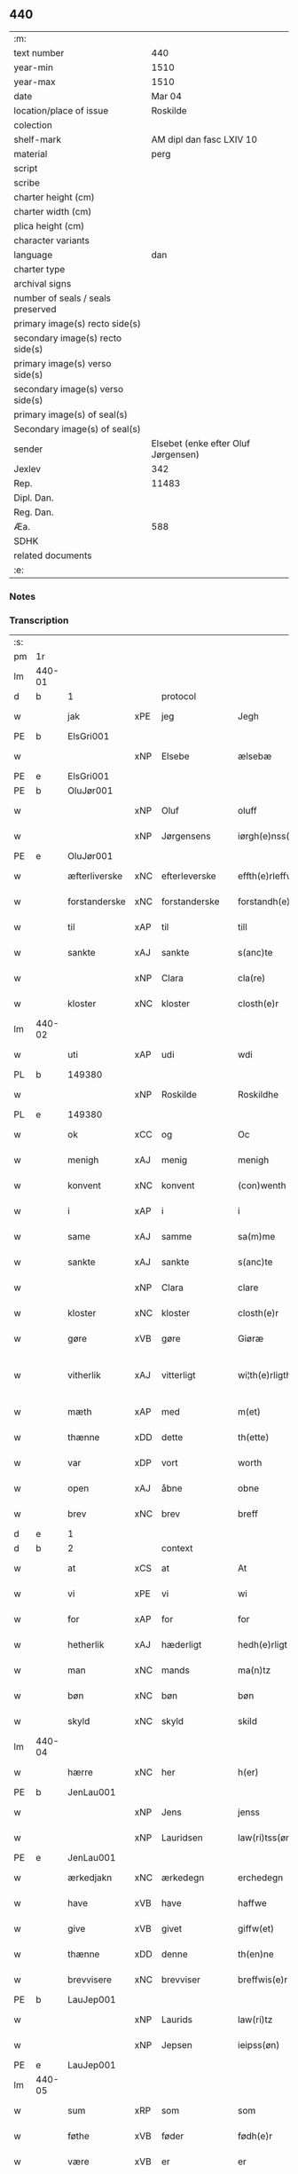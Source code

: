 ** 440

| :m:                               |                                     |
| text number                       |                                 440 |
| year-min                          |                                1510 |
| year-max                          |                                1510 |
| date                              |                              Mar 04 |
| location/place of issue           |                            Roskilde |
| colection                         |                                     |
| shelf-mark                        |            AM dipl dan fasc LXIV 10 |
| material                          |                                perg |
| script                            |                                     |
| scribe                            |                                     |
| charter height (cm)               |                                     |
| charter width (cm)                |                                     |
| plica height (cm)                 |                                     |
| character variants                |                                     |
| language                          |                                 dan |
| charter type                      |                                     |
| archival signs                    |                                     |
| number of seals / seals preserved |                                     |
| primary image(s) recto side(s)    |                                     |
| secondary image(s) recto side(s)  |                                     |
| primary image(s) verso side(s)    |                                     |
| secondary image(s) verso side(s)  |                                     |
| primary image(s) of seal(s)       |                                     |
| Secondary image(s) of seal(s)     |                                     |
| sender                            | Elsebet (enke efter Oluf Jørgensen) |
| Jexlev                            |                                 342 |
| Rep.                              |                               11483 |
| Dipl. Dan.                        |                                     |
| Reg. Dan.                         |                                     |
| Æa.                               |                                 588 |
| SDHK                              |                                     |
| related documents                 |                                     |
| :e:                               |                                     |

*** Notes


*** Transcription
| :s: |        |               |     |               |   |                          |                       |   |   |   |   |     |   |   |   |               |    |    |    |    |
| pm  | 1r     |               |     |               |   |                          |                       |   |   |   |   |     |   |   |   |               |    |    |    |    |
| lm  | 440-01 |               |     |               |   |                          |                       |   |   |   |   |     |   |   |   |               |    |    |    |    |
| d   | b      | 1             |     | protocol      |   |                          |                       |   |   |   |   |     |   |   |   |               |    |    |    |    |
| w   |        | jak           | xPE | jeg           |   | Jegh                     | Jegh                  |   |   |   |   | dan |   |   |   |        440-01 |    |    |    |    |
| PE  | b      | ElsGri001     |     |               |   |                          |                       |   |   |   |   |     |   |   |   |               |    2098|    |    |    |
| w   |        |               | xNP | Elsebe        |   | ælsebæ                   | ælſebæ                |   |   |   |   | dan |   |   |   |        440-01 |2098|    |    |    |
| PE  | e      | ElsGri001     |     |               |   |                          |                       |   |   |   |   |     |   |   |   |               |    2098|    |    |    |
| PE  | b      | OluJør001     |     |               |   |                          |                       |   |   |   |   |     |   |   |   |               |    2099|    |    |    |
| w   |        |               | xNP | Oluf          |   | oluff                    | oluff                 |   |   |   |   | dan |   |   |   |        440-01 |2099|    |    |    |
| w   |        |               | xNP | Jørgensens    |   | iørgh(e)nss(øns)         | ıøꝛghn̅ſ              |   |   |   |   | dan |   |   |   |        440-01 |2099|    |    |    |
| PE  | e      | OluJør001     |     |               |   |                          |                       |   |   |   |   |     |   |   |   |               |    2099|    |    |    |
| w   |        | æfterliverske | xNC | efterleverske |   | effth(e)rleffw(er)skæ    | effthꝛleffwſkæ      |   |   |   |   | dan |   |   |   |        440-01 |    |    |    |    |
| w   |        | forstanderske | xNC | forstanderske |   | forstandh(e)rskæ         | foꝛſtandhꝛſkæ        |   |   |   |   | dan |   |   |   |        440-01 |    |    |    |    |
| w   |        | til           | xAP | til           |   | till                     | tıll                  |   |   |   |   | dan |   |   |   |        440-01 |    |    |    |    |
| w   |        | sankte        | xAJ | sankte        |   | s(anc)te                 | ſt̅e                   |   |   |   |   | dan |   |   |   |        440-01 |    |    |    |    |
| w   |        |               | xNP | Clara         |   | cla(re)                  | cla                  |   |   |   |   | dan |   |   |   |        440-01 |    |    |    |    |
| w   |        | kloster       | xNC | kloster       |   | closth(e)r               | cloſthꝛ              |   |   |   |   | dan |   |   |   |        440-01 |    |    |    |    |
| lm  | 440-02 |               |     |               |   |                          |                       |   |   |   |   |     |   |   |   |               |    |    |    |    |
| w   |        | uti           | xAP | udi           |   | wdi                      | wdi                   |   |   |   |   | dan |   |   |   |        440-02 |    |    |    |    |
| PL  | b      |               149380|     |               |   |                          |                       |   |   |   |   |     |   |   |   |               |    |    |    1961|    |
| w   |        |               | xNP | Roskilde      |   | Roskildhe                | Roſkıldhe             |   |   |   |   | dan |   |   |   |        440-02 |    |    |1961|    |
| PL  | e      |               149380|     |               |   |                          |                       |   |   |   |   |     |   |   |   |               |    |    |    1961|    |
| w   |        | ok            | xCC | og            |   | Oc                       | Oc                    |   |   |   |   | dan |   |   |   |        440-02 |    |    |    |    |
| w   |        | menigh        | xAJ | menig         |   | menigh                   | menigh                |   |   |   |   | dan |   |   |   |        440-02 |    |    |    |    |
| w   |        | konvent       | xNC | konvent       |   | (con)wenth               | ↄwenth                |   |   |   |   | dan |   |   |   |        440-02 |    |    |    |    |
| w   |        | i             | xAP | i             |   | i                        | i                     |   |   |   |   | dan |   |   |   |        440-02 |    |    |    |    |
| w   |        | same          | xAJ | samme         |   | sa(m)me                  | ſa̅me                  |   |   |   |   | dan |   |   |   |        440-02 |    |    |    |    |
| w   |        | sankte        | xAJ | sankte        |   | s(anc)te                 | ſt̅e                   |   |   |   |   | dan |   |   |   |        440-02 |    |    |    |    |
| w   |        |               | xNP | Clara         |   | clare                    | claꝛe                 |   |   |   |   | dan |   |   |   |        440-02 |    |    |    |    |
| w   |        | kloster       | xNC | kloster       |   | closth(e)r               | cloſthꝛ              |   |   |   |   | dan |   |   |   |        440-02 |    |    |    |    |
| w   |        | gøre          | xVB | gøre          |   | Giøræ                    | Gıøꝛæ                 |   |   |   |   | dan |   |   |   |        440-02 |    |    |    |    |
| w   |        | vitherlik     | xAJ | vitterligt    |   | wi¦th(e)rligth           | wi¦thꝛlıgth          |   |   |   |   | dan |   |   |   | 440-02—440-03 |    |    |    |    |
| w   |        | mæth          | xAP | med           |   | m(et)                    | mꝫ                    |   |   |   |   | dan |   |   |   |        440-03 |    |    |    |    |
| w   |        | thænne        | xDD | dette         |   | th(ette)                 | thꝫͤ                   |   |   |   |   | dan |   |   |   |        440-03 |    |    |    |    |
| w   |        | var           | xDP | vort          |   | worth                    | woꝛth                 |   |   |   |   | dan |   |   |   |        440-03 |    |    |    |    |
| w   |        | open          | xAJ | åbne          |   | obne                     | obne                  |   |   |   |   | dan |   |   |   |        440-03 |    |    |    |    |
| w   |        | brev          | xNC | brev          |   | breff                    | bꝛeff                 |   |   |   |   | dan |   |   |   |        440-03 |    |    |    |    |
| d   | e      | 1             |     |               |   |                          |                       |   |   |   |   |     |   |   |   |               |    |    |    |    |
| d   | b      | 2             |     | context       |   |                          |                       |   |   |   |   |     |   |   |   |               |    |    |    |    |
| w   |        | at            | xCS | at            |   | At                       | At                    |   |   |   |   | dan |   |   |   |        440-03 |    |    |    |    |
| w   |        | vi            | xPE | vi            |   | wi                       | wı                    |   |   |   |   | dan |   |   |   |        440-03 |    |    |    |    |
| w   |        | for           | xAP | for           |   | for                      | foꝛ                   |   |   |   |   | dan |   |   |   |        440-03 |    |    |    |    |
| w   |        | hetherlik     | xAJ | hæderligt     |   | hedh(e)rligt             | hedhꝛligt            |   |   |   |   | dan |   |   |   |        440-03 |    |    |    |    |
| w   |        | man           | xNC | mands         |   | ma(n)tz                  | ma̅tz                  |   |   |   |   | dan |   |   |   |        440-03 |    |    |    |    |
| w   |        | bøn           | xNC | bøn           |   | bøn                      | bøn                   |   |   |   |   | dan |   |   |   |        440-03 |    |    |    |    |
| w   |        | skyld         | xNC | skyld         |   | skild                    | ſkild                 |   |   |   |   | dan |   |   |   |        440-03 |    |    |    |    |
| lm  | 440-04 |               |     |               |   |                          |                       |   |   |   |   |     |   |   |   |               |    |    |    |    |
| w   |        | hærre         | xNC | her            |   | h(er)                    | h̅                     |   |   |   |   | dan |   |   |   |        440-04 |    |    |    |    |
| PE  | b      | JenLau001     |     |               |   |                          |                       |   |   |   |   |     |   |   |   |               |    2100|    |    |    |
| w   |        |               | xNP | Jens          |   | jenss                    | ȷenſſ                 |   |   |   |   | dan |   |   |   |        440-04 |2100|    |    |    |
| w   |        |               | xNP | Lauridsen     |   | law(ri)tss(øn)           | lawtſ               |   |   |   |   | dan |   |   |   |        440-04 |2100|    |    |    |
| PE  | e      | JenLau001     |     |               |   |                          |                       |   |   |   |   |     |   |   |   |               |    2100|    |    |    |
| w   |        | ærkedjakn     | xNC | ærkedegn      |   | erchedegn                | eꝛchedegn             |   |   |   |   | dan |   |   |   |        440-04 |    |    |    |    |
| w   |        | have          | xVB | have          |   | haffwe                   | haffwe                |   |   |   |   | dan |   |   |   |        440-04 |    |    |    |    |
| w   |        | give          | xVB | givet         |   | giffw(et)                | gıffwꝫ                |   |   |   |   | dan |   |   |   |        440-04 |    |    |    |    |
| w   |        | thænne        | xDD | denne         |   | th(en)ne                 | thn̅e                  |   |   |   |   | dan |   |   |   |        440-04 |    |    |    |    |
| w   |        | brevvisere    | xNC | brevviser     |   | breffwis(e)r             | bꝛeffwıſꝛ            |   |   |   |   | dan |   |   |   |        440-04 |    |    |    |    |
| PE  | b      | LauJep001     |     |               |   |                          |                       |   |   |   |   |     |   |   |   |               |    2101|    |    |    |
| w   |        |               | xNP | Laurids       |   | law(ri)tz                | lawtz                |   |   |   |   | dan |   |   |   |        440-04 |2101|    |    |    |
| w   |        |               | xNP | Jepsen        |   | ieipss(øn)               | ieipſ                |   |   |   |   | dan |   |   |   |        440-04 |2101|    |    |    |
| PE  | e      | LauJep001     |     |               |   |                          |                       |   |   |   |   |     |   |   |   |               |    2101|    |    |    |
| lm  | 440-05 |               |     |               |   |                          |                       |   |   |   |   |     |   |   |   |               |    |    |    |    |
| w   |        | sum           | xRP | som           |   | som                      | ſom                   |   |   |   |   | dan |   |   |   |        440-05 |    |    |    |    |
| w   |        | føthe         | xVB | føder         |   | fødh(e)r                 | fødhꝛ                |   |   |   |   | dan |   |   |   |        440-05 |    |    |    |    |
| w   |        | være          | xVB | er            |   | er                       | eꝛ                    |   |   |   |   | dan |   |   |   |        440-05 |    |    |    |    |
| w   |        | uti           | xAP | udi           |   | wdi                      | wdi                   |   |   |   |   | dan |   |   |   |        440-05 |    |    |    |    |
| PL  | b      |               131544|     |               |   |                          |                       |   |   |   |   |     |   |   |   |               |    |    |    1962|    |
| w   |        |               | xNP | Østrup        |   | øst(ro)pp                | øſtͦ                  |   |   |   |   | dan |   |   |   |        440-05 |    |    |1962|    |
| PL  | e      |               131544|     |               |   |                          |                       |   |   |   |   |     |   |   |   |               |    |    |    1962|    |
| w   |        | upa           | xAP | på            |   | paa                      | paa                   |   |   |   |   | dan |   |   |   |        440-05 |    |    |    |    |
| w   |        | fornævnd      | xAJ | fornævnte     |   | for(nefnde)              | foꝛͩͤ                   |   |   |   |   | dan |   |   |   |        440-05 |    |    |    |    |
| w   |        | sankte        | xAJ | sankte        |   | s(anc)te                 | ſt̅e                   |   |   |   |   | dan |   |   |   |        440-05 |    |    |    |    |
| w   |        |               | xNP | Clara         |   | cla(re)                  | cla                  |   |   |   |   | dan |   |   |   |        440-05 |    |    |    |    |
| w   |        | kloster       | xNC | klosters      |   | closth(e)rs              | cloſthꝛ             |   |   |   |   | dan |   |   |   |        440-05 |    |    |    |    |
| w   |        | goths         | xNC | gods          |   | gotz                     | gotz                  |   |   |   |   | dan |   |   |   |        440-05 |    |    |    |    |
| w   |        | at            | xCS | at            |   | At                       | At                    |   |   |   |   | dan |   |   |   |        440-05 |    |    |    |    |
| w   |        | han           | xPE | han           |   | ha(n)                    | ha̅                    |   |   |   |   | dan |   |   |   |        440-05 |    |    |    |    |
| w   |        | mughe         | xVB | må            |   | maa                      | maa                   |   |   |   |   | dan |   |   |   |        440-05 |    |    |    |    |
| lm  | 440-06 |               |     |               |   |                          |                       |   |   |   |   |     |   |   |   |               |    |    |    |    |
| w   |        | være          | xVB | være          |   | waræ                     | waꝛæ                  |   |   |   |   | dan |   |   |   |        440-06 |    |    |    |    |
| w   |        | kvit          | xAJ | kvit          |   | qwit                     | qwıt                  |   |   |   |   | dan |   |   |   |        440-06 |    |    |    |    |
| w   |        | ok            | xCC | og            |   | oc                       | oc                    |   |   |   |   | dan |   |   |   |        440-06 |    |    |    |    |
| w   |        | fri           | xAJ | fri           |   | frij                     | fꝛij                  |   |   |   |   | dan |   |   |   |        440-06 |    |    |    |    |
| w   |        | lidigh        | xAJ | ledig         |   | lidigh                   | lıdıgh                |   |   |   |   | dan |   |   |   |        440-06 |    |    |    |    |
| w   |        | ok            | xCC | og            |   | oc                       | oc                    |   |   |   |   | dan |   |   |   |        440-06 |    |    |    |    |
| w   |        | løs           | xAJ | løs           |   | løss                     | løſſ                  |   |   |   |   | dan |   |   |   |        440-06 |    |    |    |    |
| w   |        | af            | xAP | af            |   | aff                      | aff                   |   |   |   |   | dan |   |   |   |        440-06 |    |    |    |    |
| w   |        | fornævnd      | xAJ | fornævnte     |   | for(nefnde)              | foꝛͩͤ                   |   |   |   |   | dan |   |   |   |        440-06 |    |    |    |    |
| w   |        | kloster       | xNC | klosters      |   | closth(e)rs              | cloſthꝛ             |   |   |   |   | dan |   |   |   |        440-06 |    |    |    |    |
| w   |        | goths         | xNC | gods          |   | gotz                     | gotz                  |   |   |   |   | dan |   |   |   |        440-06 |    |    |    |    |
| w   |        | ok            | xCC | og            |   | oc                       | oc                    |   |   |   |   | dan |   |   |   |        440-06 |    |    |    |    |
| w   |        | in            | xAV | ind           |   | indh                     | indh                  |   |   |   |   | dan |   |   |   |        440-06 |    |    |    |    |
| w   |        | upa           | xAP | på            |   | paa                      | paa                   |   |   |   |   | dan |   |   |   |        440-06 |    |    |    |    |
| lm  | 440-07 |               |     |               |   |                          |                       |   |   |   |   |     |   |   |   |               |    |    |    |    |
| w   |        | fornævnd      | xAJ | fornævnte           |   | for(nefnde)              | foꝛͩͤ                   |   |   |   |   | dan |   |   |   |        440-07 |    |    |    |    |
| w   |        | hærre         | xNC | her            |   | h(er)                    | h̅                     |   |   |   |   | dan |   |   |   |        440-07 |    |    |    |    |
| PE  | b      | JenLau001     |     |               |   |                          |                       |   |   |   |   |     |   |   |   |               |    2102|    |    |    |
| w   |        |               | xNP | Jensen        |   | ienss(øn)                | ıenſ                 |   |   |   |   | dan |   |   |   |        440-07 |2102|    |    |    |
| PE  | e      | JenLau001     |     |               |   |                          |                       |   |   |   |   |     |   |   |   |               |    2102|    |    |    |
| w   |        | goths         | xNC | gods          |   | gotz                     | gotz                  |   |   |   |   | dan |   |   |   |        440-07 |    |    |    |    |
| w   |        | ok            | xCC | og            |   | Oc                       | Oc                    |   |   |   |   | dan |   |   |   |        440-07 |    |    |    |    |
| w   |        | bygje         | xVB | bygge         |   | byghe                    | byghe                 |   |   |   |   | dan |   |   |   |        440-07 |    |    |    |    |
| w   |        | ok            | xCC | og            |   | oc                       | oc                    |   |   |   |   | dan |   |   |   |        440-07 |    |    |    |    |
| w   |        | bo            | xVB | bo            |   | boo                      | boo                   |   |   |   |   | dan |   |   |   |        440-07 |    |    |    |    |
| w   |        | hvar          | xAV | hvor          |   | hwar                     | hwaꝛ                  |   |   |   |   | dan |   |   |   |        440-07 |    |    |    |    |
| w   |        | han           | xPE | han           |   | ha(n)                    | ha̅                    |   |   |   |   | dan |   |   |   |        440-07 |    |    |    |    |
| w   |        | han           | xPE | hannem           |   | ha(nnem)                 | ha̅ͫ                    |   |   |   |   | dan |   |   |   |        440-07 |    |    |    |    |
| w   |        | have          | xVB | have          |   | haffwe                   | haffwe                |   |   |   |   | dan |   |   |   |        440-07 |    |    |    |    |
| w   |        | vilje         | xVB | vil           |   | will                     | wıll                  |   |   |   |   | dan |   |   |   |        440-07 |    |    |    |    |
| lm  | 440-08 |               |     |               |   |                          |                       |   |   |   |   |     |   |   |   |               |    |    |    |    |
| w   |        | æfter         | xAP | efter         |   | effth(e)r                | effthꝛ               |   |   |   |   | dan |   |   |   |        440-08 |    |    |    |    |
| w   |        | thænne        | xDD | denne         |   | th(en)n(e)               | thn̅ͤ                   |   |   |   |   | dan |   |   |   |        440-08 |    |    |    |    |
| w   |        | dagh          | xNC | dag           |   | dag                      | dag                   |   |   |   |   | dan |   |   |   |        440-08 |    |    |    |    |
| w   |        | for           | xAP | for           |   | for                      | foꝛ                   |   |   |   |   | dan |   |   |   |        440-08 |    |    |    |    |
| w   |        | vi            | xPE | os            |   | oss                      | oſſ                   |   |   |   |   | dan |   |   |   |        440-08 |    |    |    |    |
| w   |        | ok            | xCC | og            |   | oc                       | oc                    |   |   |   |   | dan |   |   |   |        440-08 |    |    |    |    |
| w   |        | var           | xDP | vore          |   | woræ                     | woꝛæ                  |   |   |   |   | dan |   |   |   |        440-08 |    |    |    |    |
| w   |        | æfterkomere   | xNC | efterkommere  |   | effthr(er)ko(m)me(re)    | effthꝛko̅me          |   |   |   |   | dan |   |   |   |        440-08 |    |    |    |    |
| w   |        | til           | xAP | til           |   | till                     | tıll                  |   |   |   |   | dan |   |   |   |        440-08 |    |    |    |    |
| w   |        | fornævnd      | xAJ | fornævnte     |   | for(nefnde)              | foꝛͩͤ                   |   |   |   |   | dan |   |   |   |        440-08 |    |    |    |    |
| w   |        | kloster       | xNC | kloster       |   | closth(e)r               | cloſthꝛ              |   |   |   |   | dan |   |   |   |        440-08 |    |    |    |    |
| w   |        | take          | xVB | tog           |   | Togh                     | Togh                  |   |   |   |   | dan |   |   |   |        440-08 |    |    |    |    |
| lm  | 440-09 |               |     |               |   |                          |                       |   |   |   |   |     |   |   |   |               |    |    |    |    |
| w   |        | mæth          | xAP | med           |   | m(et)                    | mꝫ                    |   |   |   |   | dan |   |   |   |        440-09 |    |    |    |    |
| w   |        | sva           | xAV | så            |   | saa                      | ſaa                   |   |   |   |   | dan |   |   |   |        440-09 |    |    |    |    |
| w   |        | skjal         | xNC | skel          |   | skell                    | ſkell                 |   |   |   |   | dan |   |   |   |        440-09 |    |    |    |    |
| w   |        | at            | xCS | at            |   | at                       | at                    |   |   |   |   | dan |   |   |   |        440-09 |    |    |    |    |
| w   |        | han           | xPE | han           |   | ha(n)                    | ha̅                    |   |   |   |   | dan |   |   |   |        440-09 |    |    |    |    |
| w   |        | skule         | xVB | skal          |   | skall                    | ſkall                 |   |   |   |   | dan |   |   |   |        440-09 |    |    |    |    |
| w   |        | gøre          | xVB | gøre          |   | giøræ                    | gıøꝛæ                 |   |   |   |   | dan |   |   |   |        440-09 |    |    |    |    |
| w   |        | vi            | xPE | os            |   | oss                      | oſſ                   |   |   |   |   | dan |   |   |   |        440-09 |    |    |    |    |
| w   |        | ok            | xCC | og            |   | oc                       | oc                    |   |   |   |   | dan |   |   |   |        440-09 |    |    |    |    |
| w   |        | kloster       | xNC | kloster       |   | closth(e)r               | cloſthꝛ              |   |   |   |   | dan |   |   |   |        440-09 |    |    |    |    |
| w   |        | thæslike      | xAV | desligest     |   | thesligesth              | theſlıgeſth           |   |   |   |   | dan |   |   |   |        440-09 |    |    |    |    |
| w   |        | gen           | xAV | igen          |   | igh(e)n                  | ıghn̅                  |   |   |   |   | dan |   |   |   |        440-09 |    |    |    |    |
| d   | e      | 2             |     |               |   |                          |                       |   |   |   |   |     |   |   |   |               |    |    |    |    |
| d   | b      | 3             |     | eschatocol    |   |                          |                       |   |   |   |   |     |   |   |   |               |    |    |    |    |
| w   |        | at            | xCS | at            |   | At                       | At                    |   |   |   |   | dan |   |   |   |        440-09 |    |    |    |    |
| w   |        | sva           | xAV | så            |   | saa                      | ſaa                   |   |   |   |   | dan |   |   |   |        440-09 |    |    |    |    |
| lm  | 440-10 |               |     |               |   |                          |                       |   |   |   |   |     |   |   |   |               |    |    |    |    |
| w   |        | være          | xVB | er            |   | er                       | eꝛ                    |   |   |   |   | dan |   |   |   |        440-10 |    |    |    |    |
| w   |        | uti           | xAP | udi           |   | wdhi                     | wdhi                  |   |   |   |   | dan |   |   |   |        440-10 |    |    |    |    |
| w   |        | sanhet        | xNC | sandhed       |   | sanhiedh                 | ſanhıedh              |   |   |   |   | dan |   |   |   |        440-10 |    |    |    |    |
| w   |        | hængje        | xVB | hænger        |   | he(n)gh(e)r              | he̅ghꝛ                |   |   |   |   | dan |   |   |   |        440-10 |    |    |    |    |
| w   |        | jak           | xPE | jeg           |   | iegh                     | ıegh                  |   |   |   |   | dan |   |   |   |        440-10 |    |    |    |    |
| w   |        | min           | xDP | mit           |   | mit                      | mıt                   |   |   |   |   | dan |   |   |   |        440-10 |    |    |    |    |
| w   |        | insighle      | xNC | indsegle       |   | inseglæ                  | ınſeglæ               |   |   |   |   | dan |   |   |   |        440-10 |    |    |    |    |
| w   |        | mæth          | xAP | med           |   | m(et)                    | mꝫ                    |   |   |   |   | dan |   |   |   |        440-10 |    |    |    |    |
| w   |        | konvent       | xNC | konvents      |   | (con)wentz               | ↄwentz                |   |   |   |   | dan |   |   |   |        440-10 |    |    |    |    |
| w   |        | næthen        | xAP | neden         |   | nædh(e)n                 | nædh̅n                 |   |   |   |   | dan |   |   |   |        440-10 |    |    |    |    |
| lm  | 440-11 |               |     |               |   |                          |                       |   |   |   |   |     |   |   |   |               |    |    |    |    |
| w   |        | thænne        | xDD | dette         |   | th(ette)                 | thꝫͤ                   |   |   |   |   | dan |   |   |   |        440-11 |    |    |    |    |
| w   |        | var           | xDP | vort          |   | worth                    | woꝛth                 |   |   |   |   | dan |   |   |   |        440-11 |    |    |    |    |
| w   |        | open          | xAJ | åbne          |   | obne                     | obne                  |   |   |   |   | dan |   |   |   |        440-11 |    |    |    |    |
| w   |        | brev          | xNC | brev          |   | breff                    | bꝛeff                 |   |   |   |   | dan |   |   |   |        440-11 |    |    |    |    |
| w   |        |               |     |               |   | Dat(um)                  | Datꝭ                  |   |   |   |   | lat |   |   |   |        440-11 |    |    |    |    |
| PL  | b      |               149195|     |               |   |                          |                       |   |   |   |   |     |   |   |   |               |    |    |    1963|    |
| w   |        |               |     |               |   | Rosk(ildis)              | Roſkꝭ                 |   |   |   |   | lat |   |   |   |        440-11 |    |    |1963|    |
| PL  | e      |               149195|     |               |   |                          |                       |   |   |   |   |     |   |   |   |               |    |    |    1963|    |
| w   |        |               |     |               |   | die                      | dıe                   |   |   |   |   | lat |   |   |   |        440-11 |    |    |    |    |
| w   |        |               |     |               |   | b(ea)te                  | bt̅e                   |   |   |   |   | lat |   |   |   |        440-11 |    |    |    |    |
| w   |        |               |     |               |   | lucij                    | lucij                 |   |   |   |   | lat |   |   |   |        440-11 |    |    |    |    |
| w   |        |               |     |               |   | pape                     | pape                  |   |   |   |   | lat |   |   |   |        440-11 |    |    |    |    |
| w   |        |               |     |               |   | Anno                     | Anno                  |   |   |   |   | lat |   |   |   |        440-11 |    |    |    |    |
| w   |        |               |     |               |   | Dominj                   | Dominj                |   |   |   |   | lat |   |   |   |        440-11 |    |    |    |    |
| lm  | 440-12 |               |     |               |   |                          |                       |   |   |   |   |     |   |   |   |               |    |    |    |    |
| w   |        |               |     |               |   | Millesimoqui(n)gentesimo | Mılleſımoquı̅genteſımo |   |   |   |   | lat |   |   |   |        440-12 |    |    |    |    |
| w   |        |               |     |               |   | Decimo                   | Decimo                |   |   |   |   | lat |   |   |   |        440-12 |    |    |    |    |
| d   | e      | 3             |     |               |   |                          |                       |   |   |   |   |     |   |   |   |               |    |    |    |    |
| :e: |        |               |     |               |   |                          |                       |   |   |   |   |     |   |   |   |               |    |    |    |    |
